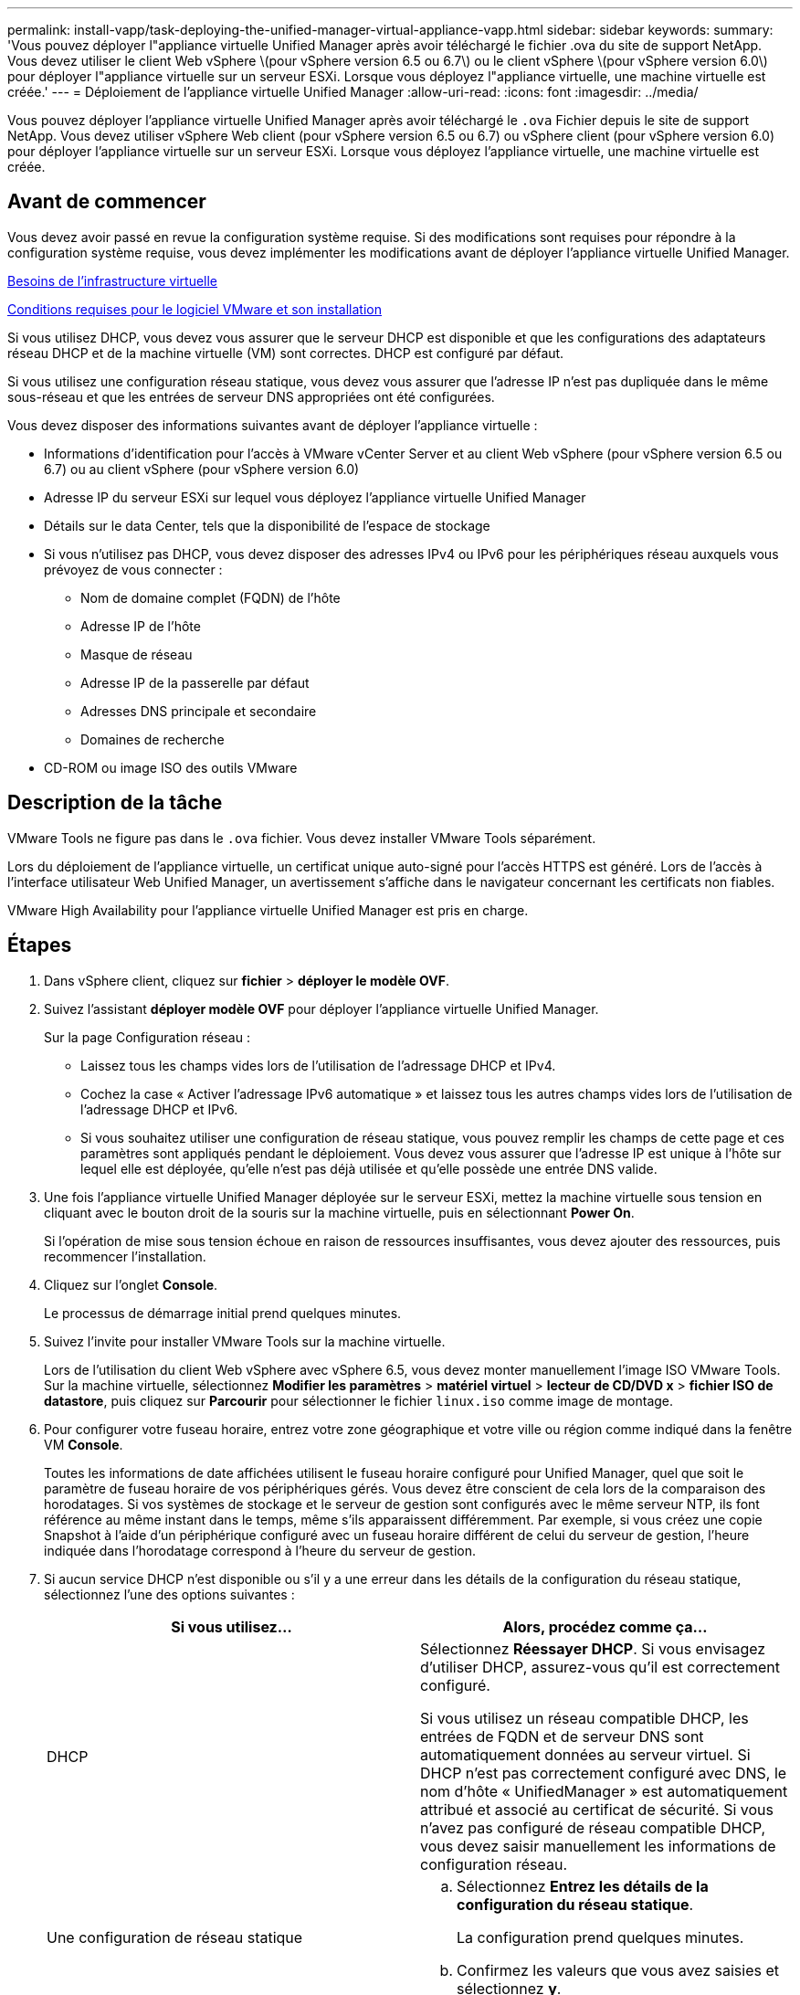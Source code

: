 ---
permalink: install-vapp/task-deploying-the-unified-manager-virtual-appliance-vapp.html 
sidebar: sidebar 
keywords:  
summary: 'Vous pouvez déployer l"appliance virtuelle Unified Manager après avoir téléchargé le fichier .ova du site de support NetApp. Vous devez utiliser le client Web vSphere \(pour vSphere version 6.5 ou 6.7\) ou le client vSphere \(pour vSphere version 6.0\) pour déployer l"appliance virtuelle sur un serveur ESXi. Lorsque vous déployez l"appliance virtuelle, une machine virtuelle est créée.' 
---
= Déploiement de l'appliance virtuelle Unified Manager
:allow-uri-read: 
:icons: font
:imagesdir: ../media/


[role="lead"]
Vous pouvez déployer l'appliance virtuelle Unified Manager après avoir téléchargé le `.ova` Fichier depuis le site de support NetApp. Vous devez utiliser vSphere Web client (pour vSphere version 6.5 ou 6.7) ou vSphere client (pour vSphere version 6.0) pour déployer l'appliance virtuelle sur un serveur ESXi. Lorsque vous déployez l'appliance virtuelle, une machine virtuelle est créée.



== Avant de commencer

Vous devez avoir passé en revue la configuration système requise. Si des modifications sont requises pour répondre à la configuration système requise, vous devez implémenter les modifications avant de déployer l'appliance virtuelle Unified Manager.

xref:concept-virtual-infrastructure-or-hardware-system-requirements.adoc[Besoins de l'infrastructure virtuelle]

xref:reference-vmware-software-and-installation-requirements.adoc[Conditions requises pour le logiciel VMware et son installation]

Si vous utilisez DHCP, vous devez vous assurer que le serveur DHCP est disponible et que les configurations des adaptateurs réseau DHCP et de la machine virtuelle (VM) sont correctes. DHCP est configuré par défaut.

Si vous utilisez une configuration réseau statique, vous devez vous assurer que l'adresse IP n'est pas dupliquée dans le même sous-réseau et que les entrées de serveur DNS appropriées ont été configurées.

Vous devez disposer des informations suivantes avant de déployer l'appliance virtuelle :

* Informations d'identification pour l'accès à VMware vCenter Server et au client Web vSphere (pour vSphere version 6.5 ou 6.7) ou au client vSphere (pour vSphere version 6.0)
* Adresse IP du serveur ESXi sur lequel vous déployez l'appliance virtuelle Unified Manager
* Détails sur le data Center, tels que la disponibilité de l'espace de stockage
* Si vous n'utilisez pas DHCP, vous devez disposer des adresses IPv4 ou IPv6 pour les périphériques réseau auxquels vous prévoyez de vous connecter :
+
** Nom de domaine complet (FQDN) de l'hôte
** Adresse IP de l'hôte
** Masque de réseau
** Adresse IP de la passerelle par défaut
** Adresses DNS principale et secondaire
** Domaines de recherche


* CD-ROM ou image ISO des outils VMware




== Description de la tâche

VMware Tools ne figure pas dans le `.ova` fichier. Vous devez installer VMware Tools séparément.

Lors du déploiement de l'appliance virtuelle, un certificat unique auto-signé pour l'accès HTTPS est généré. Lors de l'accès à l'interface utilisateur Web Unified Manager, un avertissement s'affiche dans le navigateur concernant les certificats non fiables.

VMware High Availability pour l'appliance virtuelle Unified Manager est pris en charge.



== Étapes

. Dans vSphere client, cliquez sur *fichier* > *déployer le modèle OVF*.
. Suivez l'assistant *déployer modèle OVF* pour déployer l'appliance virtuelle Unified Manager.
+
Sur la page Configuration réseau :

+
** Laissez tous les champs vides lors de l'utilisation de l'adressage DHCP et IPv4.
** Cochez la case « Activer l'adressage IPv6 automatique » et laissez tous les autres champs vides lors de l'utilisation de l'adressage DHCP et IPv6.
** Si vous souhaitez utiliser une configuration de réseau statique, vous pouvez remplir les champs de cette page et ces paramètres sont appliqués pendant le déploiement. Vous devez vous assurer que l'adresse IP est unique à l'hôte sur lequel elle est déployée, qu'elle n'est pas déjà utilisée et qu'elle possède une entrée DNS valide.


. Une fois l'appliance virtuelle Unified Manager déployée sur le serveur ESXi, mettez la machine virtuelle sous tension en cliquant avec le bouton droit de la souris sur la machine virtuelle, puis en sélectionnant *Power On*.
+
Si l'opération de mise sous tension échoue en raison de ressources insuffisantes, vous devez ajouter des ressources, puis recommencer l'installation.

. Cliquez sur l'onglet *Console*.
+
Le processus de démarrage initial prend quelques minutes.

. Suivez l'invite pour installer VMware Tools sur la machine virtuelle.
+
Lors de l'utilisation du client Web vSphere avec vSphere 6.5, vous devez monter manuellement l'image ISO VMware Tools. Sur la machine virtuelle, sélectionnez *Modifier les paramètres* > *matériel virtuel* > *lecteur de CD/DVD x* > *fichier ISO de datastore*, puis cliquez sur *Parcourir* pour sélectionner le fichier `linux.iso` comme image de montage.

. Pour configurer votre fuseau horaire, entrez votre zone géographique et votre ville ou région comme indiqué dans la fenêtre VM *Console*.
+
Toutes les informations de date affichées utilisent le fuseau horaire configuré pour Unified Manager, quel que soit le paramètre de fuseau horaire de vos périphériques gérés. Vous devez être conscient de cela lors de la comparaison des horodatages. Si vos systèmes de stockage et le serveur de gestion sont configurés avec le même serveur NTP, ils font référence au même instant dans le temps, même s'ils apparaissent différemment. Par exemple, si vous créez une copie Snapshot à l'aide d'un périphérique configuré avec un fuseau horaire différent de celui du serveur de gestion, l'heure indiquée dans l'horodatage correspond à l'heure du serveur de gestion.

. Si aucun service DHCP n'est disponible ou s'il y a une erreur dans les détails de la configuration du réseau statique, sélectionnez l'une des options suivantes :
+
[cols="1a,1a"]
|===
| Si vous utilisez... | Alors, procédez comme ça... 


 a| 
DHCP
 a| 
Sélectionnez *Réessayer DHCP*. Si vous envisagez d'utiliser DHCP, assurez-vous qu'il est correctement configuré.

Si vous utilisez un réseau compatible DHCP, les entrées de FQDN et de serveur DNS sont automatiquement données au serveur virtuel. Si DHCP n'est pas correctement configuré avec DNS, le nom d'hôte « UnifiedManager » est automatiquement attribué et associé au certificat de sécurité. Si vous n'avez pas configuré de réseau compatible DHCP, vous devez saisir manuellement les informations de configuration réseau.



 a| 
Une configuration de réseau statique
 a| 
.. Sélectionnez *Entrez les détails de la configuration du réseau statique*.
+
La configuration prend quelques minutes.

.. Confirmez les valeurs que vous avez saisies et sélectionnez *y*.


|===
. À l'invite, entrez un nom d'utilisateur de maintenance, puis cliquez sur *entrée*.
+
Le nom d'utilisateur de maintenance doit commencer par une lettre de a à z, suivie de toute combinaison de -, a à z ou 0 à 9.

. À l'invite, entrez un mot de passe et cliquez sur *entrée*.
+
La console de VM affiche l'URL de l'interface utilisateur Web Unified Manager.





== Une fois que vous avez terminé

Vous pouvez accéder à l'interface utilisateur Web pour effectuer la configuration initiale de Unified Manager, comme décrit dans la link:../config/concept-configuring-unified-manager.html["Configuration d'Active IQ Unified Manager en cours"].

